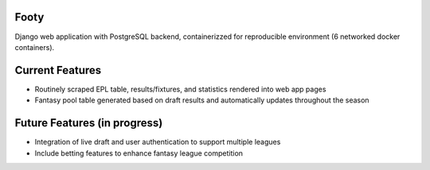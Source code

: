 Footy
=====

Django web application with PostgreSQL backend, containerizzed for reproducible environment (6 networked docker containers). 

Current Features
================
* Routinely scraped EPL table, results/fixtures, and statistics rendered into web app pages

* Fantasy pool table generated based on draft results and automatically updates throughout the season

Future Features (in progress)
=============================
* Integration of live draft and user authentication to support multiple leagues
* Include betting features to enhance fantasy league competition
